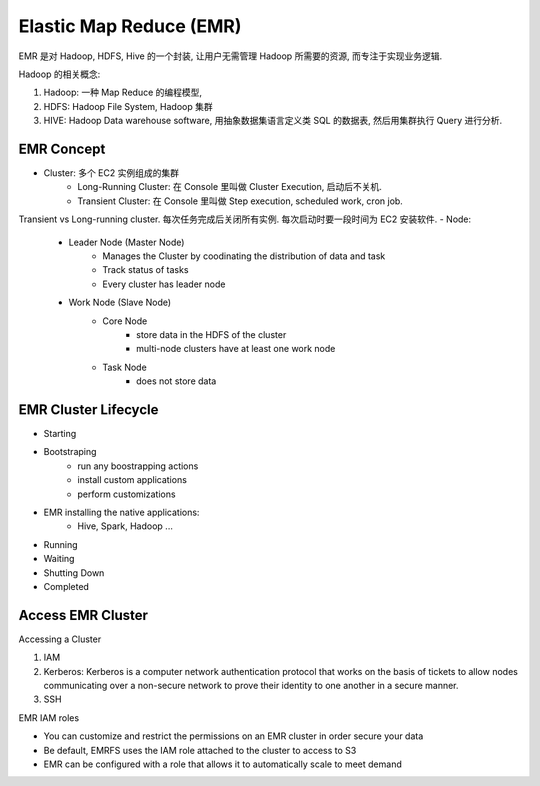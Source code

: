 Elastic Map Reduce (EMR)
==============================================================================

EMR 是对 Hadoop, HDFS, Hive 的一个封装, 让用户无需管理 Hadoop 所需要的资源, 而专注于实现业务逻辑.

Hadoop 的相关概念:

1. Hadoop: 一种 Map Reduce 的编程模型,
2. HDFS: Hadoop File System, Hadoop 集群
3. HIVE: Hadoop Data warehouse software, 用抽象数据集语言定义类 SQL 的数据表, 然后用集群执行 Query 进行分析.


EMR Concept
------------------------------------------------------------------------------

- Cluster: 多个 EC2 实例组成的集群
    - Long-Running Cluster: 在 Console 里叫做 Cluster Execution, 启动后不关机.
    - Transient Cluster: 在 Console 里叫做 Step execution, scheduled work, cron job.
Transient vs Long-running cluster. 每次任务完成后关闭所有实例. 每次启动时要一段时间为 EC2 安装软件.
- Node:
    - Leader Node (Master Node)
        - Manages the Cluster by coodinating the distribution of data and task
        - Track status of tasks
        - Every cluster has leader node
    - Work Node (Slave Node)
        - Core Node
            - store data in the HDFS of the cluster
            - multi-node clusters have at least one work node
        - Task Node
            - does not store data


EMR Cluster Lifecycle
------------------------------------------------------------------------------

- Starting
- Bootstraping
    - run any boostrapping actions
    - install custom applications
    - perform customizations
- EMR installing the native applications:
    - Hive, Spark, Hadoop ...
- Running
- Waiting
- Shutting Down
- Completed


Access EMR Cluster
------------------------------------------------------------------------------

Accessing a Cluster

1. IAM
2. Kerberos: Kerberos is a computer network authentication protocol that works on the basis of tickets to allow nodes communicating over a non-secure network to prove their identity to one another in a secure manner.
3. SSH

EMR IAM roles

- You can customize and restrict the permissions on an EMR cluster in order secure your data
- Be default, EMRFS uses the IAM role attached to the cluster to access to S3
- EMR can be configured with a role that allows it to automatically scale to meet demand


